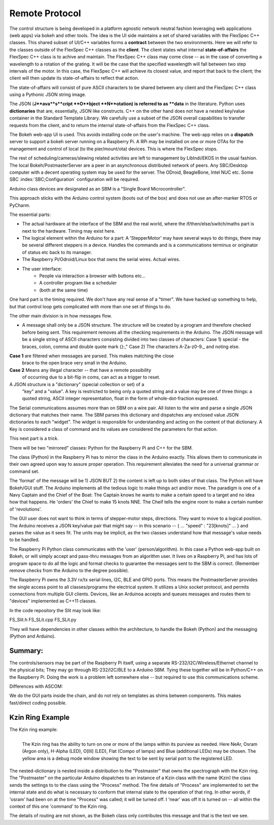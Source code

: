 Remote Protocol
===============

The control structure is being developed in a platform agnostic network
neutral fashion leveraging web applications (web apps) via bokeh and
other tools. The idea is the UI side maintains a set of shared variables
with the FlexSpec C++ classes. This shared subset of UI/C++ variables
forms a **contract** between the two environments. Here we will refer
to the classes outside of the FlexSpec C++ classes as the **client**.
The client states what internal **state-of-affairs** the FlexSpec C++
class is to achive and maintain. The FlexSpec C++ class may come
close -- as in the case of converting a wavelength to a rotation
of the grating. It will be the case that the specified wavelength
will fall between two step intervals of the motor. In this
case, the FlexSpec C++ will achieve its closest value, and
report that back to the client; the client will then update
its state-of-affairs to reflect that action. 

The state-of-affairs will consist of pure ASCII characters to
be shared between any client and the FlexSpec C++ class using
a Pythonic JSON string image.

The JSON (**J**ava**s**cript **O**bject **N**otation) is referred to
as **data** in the literature. Python uses **dictionaries** that
are, essentially, JSON like constructs. C++ on the other hand 
does not have a nested key/value container in the Standard Template
Library. We carefully use a subset of the JSON overall capabilities
to transfer requests from the client, and to return the internal
state-of-affairs from the FlexSpec C++ class.

The Bokeh web-app UI is used. This avoids installing code on the
user's machine. The web-app relies on a **dispatch** server to support
a bokeh server running on a Raspberry Pi. A RPi may be installed on
one or more OTAs for the management and control of local (to
the pier/mount/ota) devices. This is where the FlexSpec stops. 


The rest of scheduling/cameras/slewing related activities are left to
management by LibIndi/EKOS in the usual fashion.  The local
Bokeh/PostmasterServer are a peer in an asynchronous distributed
network of peers. Any SBC/Desktop computer with a decent operating
system may be used for the server. The ODroid, BeagleBone, Intel NUC
etc. Some SBC :index:`SBC;Configuration` configuration will be
required.

Arduino class devices are designated as an SBM is a "Single Board
Microcontroller".

This approach sticks with the Arduino control system (boots out of the
box) and does not use an after-marker RTOS or PyCharm.

The essential parts:

- The actual hardware at the interface of the SBM and the real world,
  where the if/then/else/switch/maths part is next to the
  hardware. Timing may exist here.

- The logical element within the Arduino for a part: A 'StepperMotor' may
  have several ways to do things, there may be several different steppers
  in a device. Handles the commands and is a communications terminus
  or originator of status etc back to its manager.

- The Raspberry Pi/Odroid/Linux box that owns the serial wires. Actual
  wires.

- The user interface:
     - People via interaction a browser with buttons etc...
     - A controller program like a scheduler
     - (both at the same time)

One hard part is the timing required. We don't have any real sense
of a "timer". We have hacked up something to help, but that control
loop gets complicated with more than one set of things to do.



The other main division is in how messages flow.

- A message shall only be a JSON structure. The structure will be
  created by a program and therefore checked before being sent. This
  requirement removes all the checking requirements in the
  Arduino. The JSON message will be a single string of ASCII
  characters consisting divided into two classes of characters: Case
  1) special - the braces, colon, comma and double quote mark {}:,"
  Case 2) The characters A-Za-z0-9._ and noting else.

**Case 1** are filtered when messages are parsed. This makes matching the close
     brace to the open brace very small in the Arduino.
**Case 2** Means any illegal character -- that have a remote possibility
     of occurring due to a bit-flip in coms, can act as a trigger to reset.


A JSON structure is a "dictionary" (special collection or set) of a
  "key" and a "value". A key is restricted to being only a quoted
  string and a value may be one of three things: a quoted string,
  ASCII integer representation, float in the form of
  whole-dot-fraction expressed.

The Serial communications assumes more than on SBM on a wire pair. 
All listen to the wire and parse a single JSON dictionary that matches
their name. The SBM parses this dictionary and dispatches any enclosed
value JSON dictionaries to each "widget". The widget is responsible
for understanding and acting on the content of that dictionary.
A Key is considered a class of command and its values are considered
the parameters for that action.


This next part is a trick.

There will be two "mirrored" classes: Python for the Raspberry Pi
and C++ for the SBM.

The class (Python) in the Raspberry Pi has to mirror the class in the
Arduino exactly. This allows them to communicate in their own agreed
upon way to assure proper operation. This requirement alleviates
the need for a universal grammar or command set. 

The 'format' of the message will be 1) JSON BUT 2) the content is left
up to both sides of that class.  The Python will have Bokeh/GUI
stuff. The Arduino implements all the tedious logic to make things act
and/or move. The paradigm is one of a Navy Captain and the Chief of
the Boat: The Captain knows he wants to make a certain speed to
a target and no idea how that happens. He 'orders' the Chief
to make 15 knots NNE. The Cheif tells the engine room to make
a certain number of 'revolutions'.

The GUI user does not want to think in terms of stepper-motor
steps, directions. They want to move to a logical position.
The Arduino receives a JSON key/value pair that might say --
in this scenario -- { ... "speed" : "23[knots]" ... } and
parses the value as it sees fit. The units may be implicit, as
the two classes understand how that message's value needs to
be handled.

The Raspberry Pi Python class communicates with the 'user'
(person/algorithm). In this case a Python web-app built on Bokeh, or
will simply accept and pass-thru messages from an algorithm user. It
lives on a Raspberry Pi, and has lots of program space to do all the
logic and format checks to guarantee the messages sent to the SBM is
correct.  (Remember remove checks from the Arduino to the degree
possible).

The Raspberry Pi owns the 3.3V rx/tx serial lines, I2C, BLE and GPIO
ports.  This means the PostmasterServer provides the single access
point to all classes/programs the electrical system. It utilizes a
Unix socket protocol, and permits connections from multiple GUI
clients. Devices, like an Arduinoa accepts
and queues messages and routes them to "devices" implemented
as C++11 classes.

In the code repository the Slit may look like:

FS_Slit.h
FS_SLit.cpp
FS_SLit.py

They will have dependencies in other classes within the architecture,
to handle the Bokeh (Python) and the messaging (Python and Arduino).

Summary:
--------

The controls/sensors may be part of the Raspberry Pi itself, using a
separate RS-232/I2C/Wireless/Ethernet channel to the physical bits;
They may go through RS-232/I2C/BLE to a Arduino SBM. Tying these
together will be in Python/C++ on the Raspberry Pi. Doing the work is a
problem left somewhere else -- but required to use this communications
scheme.

Differences with ASCOM:

We do the GUI parts inside the chain, and do not rely on templates
as shims between components. This makes fast/direct coding possible.

Kzin Ring Example
-----------------

The Kzin ring example:

.. figure:: images/KzinArduinoCommand.png
   :align: left

   The Kzin ring has the ability to turn on one or more of the lamps within its purview as needed. Here NeAr, Osram (Argon only), H-Alpha (LED), O[III] (LED), Flat (Compo of lamps) and Blue (additional LEDs) may be chosen. The yellow area is a debug mode window showing the text to be sent by serial port to the registered LED.

.. code-block: none
   :linenos:

    {"Kzin": 
       {"Process": 
          {"near": 1, "osram": 0, "halpha": 1, "oiii": 0, 
           "flat": 0, "augflat": 0}
       }
    }
    
The nested-dictionary is nested inside a distribution to the "Postmaster"
that owns the spectrograph with the Kzin ring. The "Postmaster" on the
particular Arduino dispatches to an instance of a Kzin class with
the name (Kzin) the class sends the settings to to the class using
the "Process" method. The fine details of "Process" are implemented
to set the internal state and do what is necessary to conform that internal
state to the operation of that ring. In other words, if 'osram' had been on
at the time "Process" was called; it will be turned off. I 'near' was
off it is turned on -- all within the context of this one 'command' to
the Kzin ring.

The details of routing are not shown, as the Bokeh class only contributes
this message and that is the text we see.


